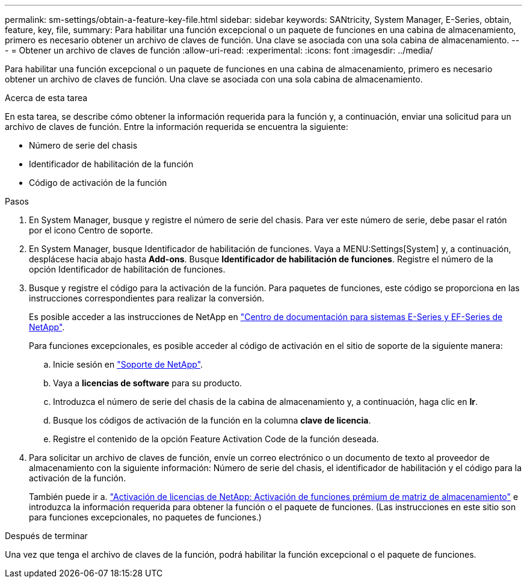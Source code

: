 ---
permalink: sm-settings/obtain-a-feature-key-file.html 
sidebar: sidebar 
keywords: SANtricity, System Manager, E-Series, obtain, feature, key, file, 
summary: Para habilitar una función excepcional o un paquete de funciones en una cabina de almacenamiento, primero es necesario obtener un archivo de claves de función. Una clave se asociada con una sola cabina de almacenamiento. 
---
= Obtener un archivo de claves de función
:allow-uri-read: 
:experimental: 
:icons: font
:imagesdir: ../media/


[role="lead"]
Para habilitar una función excepcional o un paquete de funciones en una cabina de almacenamiento, primero es necesario obtener un archivo de claves de función. Una clave se asociada con una sola cabina de almacenamiento.

.Acerca de esta tarea
En esta tarea, se describe cómo obtener la información requerida para la función y, a continuación, enviar una solicitud para un archivo de claves de función. Entre la información requerida se encuentra la siguiente:

* Número de serie del chasis
* Identificador de habilitación de la función
* Código de activación de la función


.Pasos
. En System Manager, busque y registre el número de serie del chasis. Para ver este número de serie, debe pasar el ratón por el icono Centro de soporte.
. En System Manager, busque Identificador de habilitación de funciones. Vaya a MENU:Settings[System] y, a continuación, desplácese hacia abajo hasta *Add-ons*. Busque *Identificador de habilitación de funciones*. Registre el número de la opción Identificador de habilitación de funciones.
. Busque y registre el código para la activación de la función. Para paquetes de funciones, este código se proporciona en las instrucciones correspondientes para realizar la conversión.
+
Es posible acceder a las instrucciones de NetApp en https://www.netapp.com/support-and-training/documentation/eseries-santricity/["Centro de documentación para sistemas E-Series y EF-Series de NetApp"^].

+
Para funciones excepcionales, es posible acceder al código de activación en el sitio de soporte de la siguiente manera:

+
.. Inicie sesión en https://mysupport.netapp.com/site/global/dashboard["Soporte de NetApp"^].
.. Vaya a *licencias de software* para su producto.
.. Introduzca el número de serie del chasis de la cabina de almacenamiento y, a continuación, haga clic en *Ir*.
.. Busque los códigos de activación de la función en la columna *clave de licencia*.
.. Registre el contenido de la opción Feature Activation Code de la función deseada.


. Para solicitar un archivo de claves de función, envíe un correo electrónico o un documento de texto al proveedor de almacenamiento con la siguiente información: Número de serie del chasis, el identificador de habilitación y el código para la activación de la función.
+
También puede ir a. http://partnerspfk.netapp.com["Activación de licencias de NetApp: Activación de funciones prémium de matriz de almacenamiento"^] e introduzca la información requerida para obtener la función o el paquete de funciones. (Las instrucciones en este sitio son para funciones excepcionales, no paquetes de funciones.)



.Después de terminar
Una vez que tenga el archivo de claves de la función, podrá habilitar la función excepcional o el paquete de funciones.

